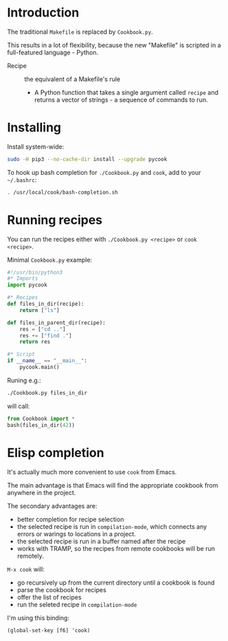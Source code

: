 * Introduction
The traditional =Makefile= is replaced by =Cookbook.py=.

This results in a lot of flexibility, because the new "Makefile" is
scripted in a full-featured language - Python.

- Recipe :: the equivalent of a Makefile's rule
  - A Python function that takes a single argument called =recipe= and
    returns a vector of strings - a sequence of commands to run.

* Installing
Install system-wide:
#+begin_src sh
sudo -H pip3 --no-cache-dir install --upgrade pycook
#+end_src

To hook up bash completion for =./Cookbook.py= and =cook=, add to your
=~/.bashrc=:
#+begin_src sh
. /usr/local/cook/bash-completion.sh
#+end_src

* Running recipes
You can run the recipes either with =./Cookbook.py <recipe>= or =cook
<recipe>=.

Minimal =Cookbook.py= example:
#+begin_src python
#!/usr/bin/python3
#* Imports
import pycook

#* Recipes
def files_in_dir(recipe):
    return ["ls"]

def files_in_parent_dir(recipe):
    res = ["cd .."]
    res += ["find ."]
    return res

#* Script
if __name__ == "__main__":
    pycook.main()
#+end_src

Runing e.g.:
#+begin_src sh
./Cookbook.py files_in_dir
#+end_src

will call:
#+begin_src python
from Cookbook import *
bash(files_in_dir(42))
#+end_src

* Elisp completion
It's actually much more convenient to use =cook= from Emacs.

The main advantage is that Emacs will find the appropriate cookbook
from anywhere in the project.

The secondary advantages are:
- better completion for recipe selection
- the selected recipe is run in =compilation-mode=, which connects any
  errors or warings to locations in a project.
- the selected recipe is run in a buffer named after the recipe
- works with TRAMP, so the recipes from remote cookbooks will be run
  remotely.

~M-x cook~ will:

- go recursively up from the current directory until a cookbook is
  found
- parse the cookbook for recipes
- offer the list of recipes
- run the seleted recipe in =compilation-mode=

I'm using this binding:
#+begin_src elisp
(global-set-key [f6] 'cook)
#+end_src
